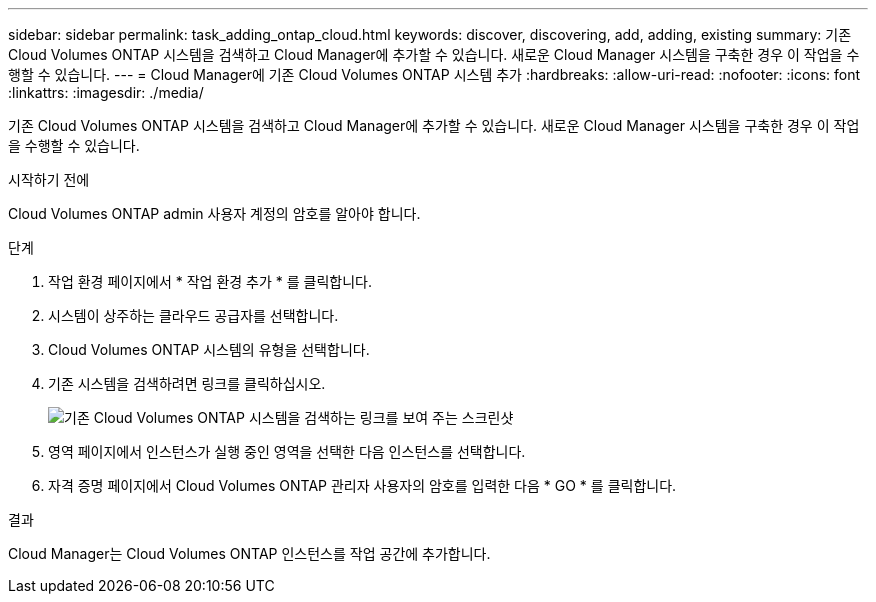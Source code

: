 ---
sidebar: sidebar 
permalink: task_adding_ontap_cloud.html 
keywords: discover, discovering, add, adding, existing 
summary: 기존 Cloud Volumes ONTAP 시스템을 검색하고 Cloud Manager에 추가할 수 있습니다. 새로운 Cloud Manager 시스템을 구축한 경우 이 작업을 수행할 수 있습니다. 
---
= Cloud Manager에 기존 Cloud Volumes ONTAP 시스템 추가
:hardbreaks:
:allow-uri-read: 
:nofooter: 
:icons: font
:linkattrs: 
:imagesdir: ./media/


[role="lead"]
기존 Cloud Volumes ONTAP 시스템을 검색하고 Cloud Manager에 추가할 수 있습니다. 새로운 Cloud Manager 시스템을 구축한 경우 이 작업을 수행할 수 있습니다.

.시작하기 전에
Cloud Volumes ONTAP admin 사용자 계정의 암호를 알아야 합니다.

.단계
. 작업 환경 페이지에서 * 작업 환경 추가 * 를 클릭합니다.
. 시스템이 상주하는 클라우드 공급자를 선택합니다.
. Cloud Volumes ONTAP 시스템의 유형을 선택합니다.
. 기존 시스템을 검색하려면 링크를 클릭하십시오.
+
image:screenshot_discover.gif["기존 Cloud Volumes ONTAP 시스템을 검색하는 링크를 보여 주는 스크린샷"]

. 영역 페이지에서 인스턴스가 실행 중인 영역을 선택한 다음 인스턴스를 선택합니다.
. 자격 증명 페이지에서 Cloud Volumes ONTAP 관리자 사용자의 암호를 입력한 다음 * GO * 를 클릭합니다.


.결과
Cloud Manager는 Cloud Volumes ONTAP 인스턴스를 작업 공간에 추가합니다.

